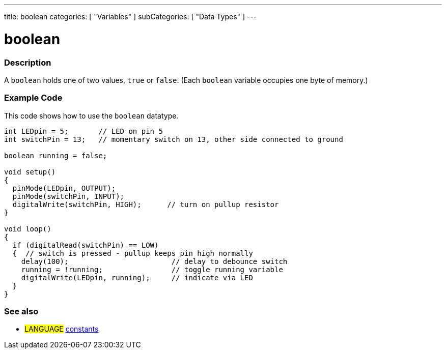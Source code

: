 ---
title: boolean
categories: [ "Variables" ]
subCategories: [ "Data Types" ]
---





= boolean


// OVERVIEW SECTION STARTS
[#overview]
--

[float]
=== Description
A `boolean` holds one of two values, `true` or `false`. (Each `boolean` variable occupies one byte of memory.)


[%hardbreaks]

--
// OVERVIEW SECTION ENDS




// HOW TO USE SECTION STARTS
[#howtouse]
--

[float]
=== Example Code
// Describe what the example code is all about and add relevant code   ►►►►► THIS SECTION IS MANDATORY ◄◄◄◄◄
This code shows how to use the `boolean` datatype.

[source,arduino]
----
int LEDpin = 5;       // LED on pin 5
int switchPin = 13;   // momentary switch on 13, other side connected to ground

boolean running = false;

void setup()
{
  pinMode(LEDpin, OUTPUT);
  pinMode(switchPin, INPUT);
  digitalWrite(switchPin, HIGH);      // turn on pullup resistor
}

void loop()
{
  if (digitalRead(switchPin) == LOW)
  {  // switch is pressed - pullup keeps pin high normally
    delay(100);                        // delay to debounce switch
    running = !running;                // toggle running variable
    digitalWrite(LEDpin, running);     // indicate via LED
  }
}
----

--
// HOW TO USE SECTION ENDS


// SEE ALSO SECTION STARTS
[#see_also]
--

[float]
=== See also

[role="language"]
* #LANGUAGE# link:../../../variables/constants/constants[constants]

--
// SEE ALSO SECTION ENDS